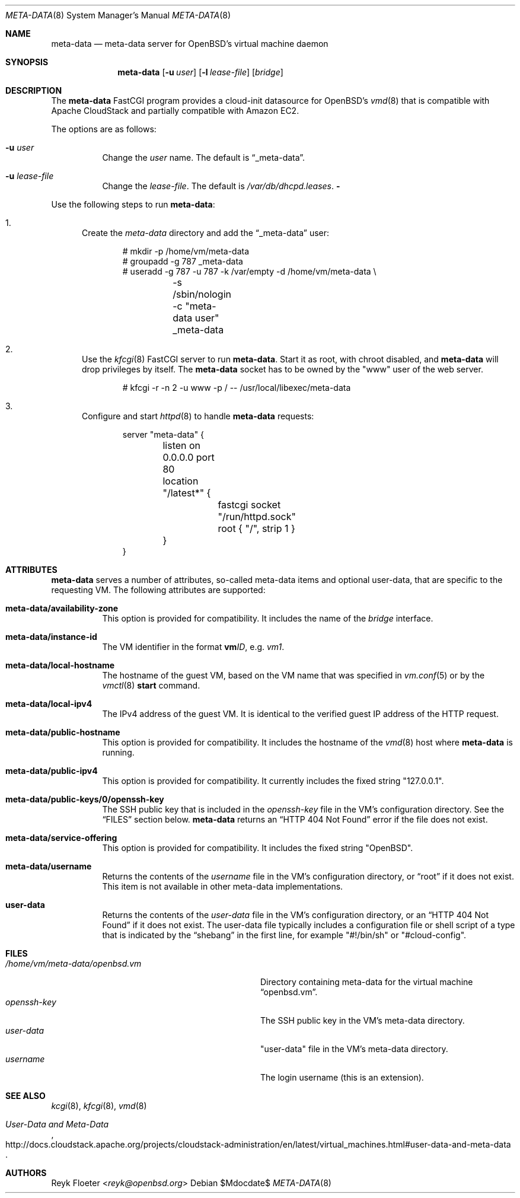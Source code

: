 .\"	$OpenBSD: mdoc.template,v 1.15 2014/03/31 00:09:54 dlg Exp $
.\"
.\" Copyright (c) 2017 Reyk Floeter <reyk@openbsd.org>
.\"
.\" Permission to use, copy, modify, and distribute this software for any
.\" purpose with or without fee is hereby granted, provided that the above
.\" copyright notice and this permission notice appear in all copies.
.\"
.\" THE SOFTWARE IS PROVIDED "AS IS" AND THE AUTHOR DISCLAIMS ALL WARRANTIES
.\" WITH REGARD TO THIS SOFTWARE INCLUDING ALL IMPLIED WARRANTIES OF
.\" MERCHANTABILITY AND FITNESS. IN NO EVENT SHALL THE AUTHOR BE LIABLE FOR
.\" ANY SPECIAL, DIRECT, INDIRECT, OR CONSEQUENTIAL DAMAGES OR ANY DAMAGES
.\" WHATSOEVER RESULTING FROM LOSS OF USE, DATA OR PROFITS, WHETHER IN AN
.\" ACTION OF CONTRACT, NEGLIGENCE OR OTHER TORTIOUS ACTION, ARISING OUT OF
.\" OR IN CONNECTION WITH THE USE OR PERFORMANCE OF THIS SOFTWARE.
.\"
.Dd $Mdocdate$
.Dt META-DATA 8
.Os
.Sh NAME
.Nm meta-data
.Nd meta-data server for OpenBSD's virtual machine daemon
.Sh SYNOPSIS
.Nm meta-data
.Op Fl u Ar user
.Op Fl l Ar lease-file
.Op Ar bridge
.Sh DESCRIPTION
The
.Nm
FastCGI program provides a cloud-init datasource for
.Ox Ap s
.Xr vmd 8
that is compatible with Apache CloudStack
and partially compatible with Amazon EC2.
.Pp
The options are as follows:
.Bl -tag -width Ds
.It Fl u Ar user
Change the
.Ar user
name.
The default is
.Dq _meta-data .
.It Fl u Ar lease-file
Change the
.Ar lease-file .
The default is
.Pa /var/db/dhcpd.leases .
.Fl
.El
.Pp
Use the following steps to run
.Nm :
.Bl -enum
.It
Create the
.Pa meta-data
directory and add the
.Dq _meta-data
user:
.Bd -literal -offset indent
# mkdir -p /home/vm/meta-data
# groupadd -g 787 _meta-data
# useradd -g 787 -u 787 -k /var/empty -d /home/vm/meta-data \e
	-s /sbin/nologin -c "meta-data user" _meta-data
.Ed
.It
Use the
.Xr kfcgi 8
FastCGI server to run
.Nm .
Start it as root, with chroot disabled, and
.Nm
will drop privileges by itself.
The
.Nm
socket has to be owned by the "www" user of the web server.
.Bd -literal -offset indent
# kfcgi -r -n 2 -u www -p / -- /usr/local/libexec/meta-data
.Ed
.It
Configure and start
.Xr httpd 8
to handle
.Nm
requests:
.Bd -literal -offset indent
server "meta-data" {
	listen on 0.0.0.0 port 80
	location "/latest*" {
		fastcgi socket "/run/httpd.sock"
		root { "/", strip 1 }
	}
}
.Ed
.El
.Sh ATTRIBUTES
.Nm
serves a number of attributes, so-called meta-data items and optional
user-data, that are specific to the requesting VM.
The following attributes are supported:
.Bl -tag -width Ds
.It Cm meta-data/availability-zone
This option is provided for compatibility.
It includes the name of the
.Ar bridge
interface.
.It Cm meta-data/instance-id
The VM identifier in the format
.Ic vm Ns Ar ID ,
e.g.\&
.Ar vm1 .
.It Cm meta-data/local-hostname
The hostname of the guest VM,
based on the VM name that was specified in
.Xr vm.conf 5
or by the
.Xr vmctl 8
.Ic start
command.
.It Cm meta-data/local-ipv4
The IPv4 address of the guest VM.
It is identical to the verified guest IP address of the HTTP request.
.It Cm meta-data/public-hostname
This option is provided for compatibility.
It includes the hostname of the
.Xr vmd 8
host where
.Nm
is running.
.It Cm meta-data/public-ipv4
This option is provided for compatibility.
It currently includes the fixed string
.Qq 127.0.0.1 .
.It Cm meta-data/public-keys/0/openssh-key
The SSH public key that is included in the
.Pa openssh-key
file in the VM's configuration directory.
See the
.Sx FILES
section below.
.Nm
returns an
.Dq HTTP 404 Not Found
error if the file does not exist.
.It Cm meta-data/service-offering
This option is provided for compatibility.
It includes the fixed string
.Qq OpenBSD .
.It Cm meta-data/username
Returns the contents of the
.Pa username
file in the VM's configuration directory,
or
.Dq root
if it does not exist.
This item is not available in other meta-data implementations.
.It Cm user-data
Returns the contents of the
.Pa user-data
file in the VM's configuration directory,
or an
.Dq HTTP 404 Not Found
if it does not exist.
The user-data file typically includes a configuration file or shell
script of a type that is indicated by the
.Dq shebang
in the first line, for example
.Qq #!/bin/sh
or
.Qq #cloud-config .
.El
.Sh FILES
.Bl -tag -width "/home/vm/meta-data/openbsd.vmX" -compact
.It Pa /home/vm/meta-data/openbsd.vm
Directory containing meta-data for the virtual machine
.Dq openbsd.vm .
.It Pa openssh-key
The SSH public key in the VM's meta-data directory.
.It Pa user-data
"user-data" file in the VM's meta-data directory.
.It Pa username
The login username (this is an extension).
.El
.\" .Sh EXAMPLES
.Sh SEE ALSO
.Xr kcgi 8 ,
.Xr kfcgi 8 ,
.Xr vmd 8
.\" .Sh STANDARDS
.Rs
.%U http://docs.cloudstack.apache.org/projects/cloudstack-administration/en/latest/virtual_machines.html#user-data-and-meta-data
.%T User-Data and Meta-Data
.Re
.\" .Sh HISTORY
.Sh AUTHORS
.An Reyk Floeter Aq Mt reyk@openbsd.org
.\" .Sh CAVEATS
.\" .Sh BUGS
